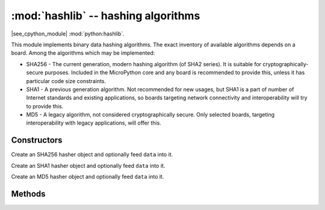 :mod:`hashlib` -- hashing algorithms
====================================

.. module:: hashlib
   :synopsis: hashing algorithms

|see_cpython_module| :mod:`python:hashlib`.

This module implements binary data hashing algorithms. The exact inventory
of available algorithms depends on a board. Among the algorithms which may
be implemented:

* SHA256 - The current generation, modern hashing algorithm (of SHA2 series).
  It is suitable for cryptographically-secure purposes. Included in the
  MicroPython core and any board is recommended to provide this, unless
  it has particular code size constraints.

* SHA1 - A previous generation algorithm. Not recommended for new usages,
  but SHA1 is a part of number of Internet standards and existing
  applications, so boards targeting network connectivity and
  interoperability will try to provide this.

* MD5 - A legacy algorithm, not considered cryptographically secure. Only
  selected boards, targeting interoperability with legacy applications,
  will offer this.

Constructors
------------

.. class:: hashlib.sha256([data])

    Create an SHA256 hasher object and optionally feed ``data`` into it.

.. class:: hashlib.sha1([data])

    Create an SHA1 hasher object and optionally feed ``data`` into it.

.. class:: hashlib.md5([data])

    Create an MD5 hasher object and optionally feed ``data`` into it.

Methods
-------

.. method:: hash.update(data)

   Feed more binary data into hash.

.. method:: hash.digest()

   Return hash for all data passed through hash, as a bytes object. After this
   method is called, more data cannot be fed into the hash any longer.

.. method:: hash.hexdigest()

   This method is NOT implemented. Use ``binascii.hexlify(hash.digest())``
   to achieve a similar effect.
